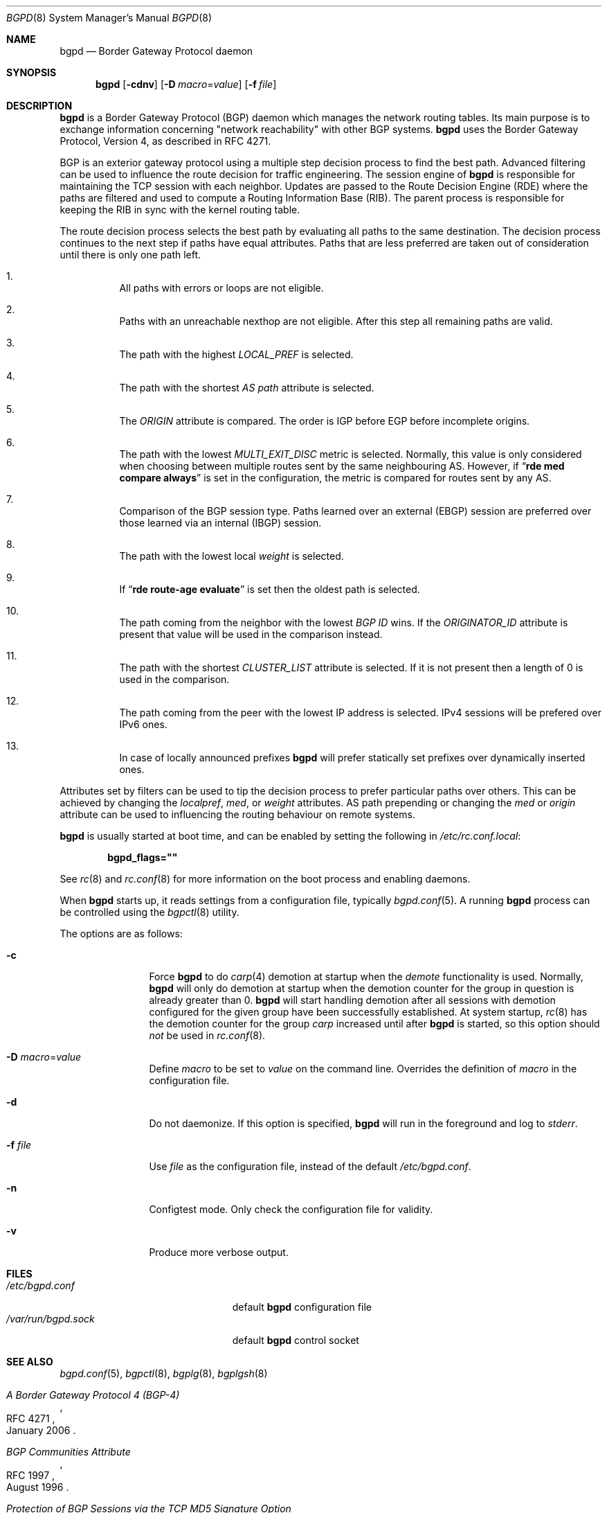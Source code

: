 .\" $OpenBSD: bgpd.8,v 1.43 2012/07/07 08:22:57 claudio Exp $
.\"
.\" Copyright (c) 2003, 2004 Henning Brauer <henning@openbsd.org>
.\"
.\" Permission to use, copy, modify, and distribute this software for any
.\" purpose with or without fee is hereby granted, provided that the above
.\" copyright notice and this permission notice appear in all copies.
.\"
.\" THE SOFTWARE IS PROVIDED "AS IS" AND THE AUTHOR DISCLAIMS ALL WARRANTIES
.\" WITH REGARD TO THIS SOFTWARE INCLUDING ALL IMPLIED WARRANTIES OF
.\" MERCHANTABILITY AND FITNESS. IN NO EVENT SHALL THE AUTHOR BE LIABLE FOR
.\" ANY SPECIAL, DIRECT, INDIRECT, OR CONSEQUENTIAL DAMAGES OR ANY DAMAGES
.\" WHATSOEVER RESULTING FROM LOSS OF USE, DATA OR PROFITS, WHETHER IN AN
.\" ACTION OF CONTRACT, NEGLIGENCE OR OTHER TORTIOUS ACTION, ARISING OUT OF
.\" OR IN CONNECTION WITH THE USE OR PERFORMANCE OF THIS SOFTWARE.
.\"
.Dd $Mdocdate: July 7 2012 $
.Dt BGPD 8
.Os
.Sh NAME
.Nm bgpd
.Nd "Border Gateway Protocol daemon"
.Sh SYNOPSIS
.Nm bgpd
.Bk -words
.Op Fl cdnv
.Op Fl D Ar macro Ns = Ns Ar value
.Op Fl f Ar file
.Ek
.Sh DESCRIPTION
.Nm
is a Border Gateway Protocol
.Pq BGP
daemon which manages the network routing tables.
Its main purpose is to exchange information
concerning
.Qq network reachability
with other BGP systems.
.Nm
uses the Border Gateway Protocol, Version 4,
as described in RFC 4271.
.Pp
BGP is an exterior gateway protocol using a multiple step decision process
to find the best path.
Advanced filtering can be used to influence the route
decision for traffic engineering.
The session engine of
.Nm
is responsible for maintaining the TCP session with each neighbor.
Updates are passed to the Route Decision Engine (RDE) where the paths
are filtered and used to compute a Routing Information Base (RIB).
The parent process is responsible for keeping the RIB in sync with
the kernel routing table.
.Pp
The route decision process selects the best path by evaluating all paths to
the same destination.
The decision process continues to the next step if paths have equal attributes.
Paths that are less preferred are taken out of consideration until there is
only one path left.
.Bl -enum -width 42 -offset bula
.It
All paths with errors or loops are not eligible.
.It
Paths with an unreachable nexthop are not eligible.
After this step all remaining paths are valid.
.It
The path with the highest
.Em LOCAL_PREF
is selected.
.It
The path with the shortest
.Em AS path
attribute is selected.
.It
The
.Em ORIGIN
attribute is compared.
The order is IGP before EGP before incomplete origins.
.It
The path with the lowest
.Em MULTI_EXIT_DISC
metric is selected.
Normally, this value is only considered when choosing between multiple
routes sent by the same neighbouring AS.
However, if
.Dq Li rde med compare always
is set in the configuration, the metric is compared for routes sent by any AS.
.It
Comparison of the BGP session type.
Paths learned over an external (EBGP) session are preferred over those
learned via an internal (IBGP) session.
.It
The path with the lowest local
.Em weight
is selected.
.It
If
.Dq Li rde route-age evaluate
is set then the oldest path is selected.
.It
The path coming from the neighbor with the lowest
.Em BGP ID
wins.
If the
.Em ORIGINATOR_ID
attribute is present that value will be used in the comparison instead.
.It
The path with the shortest
.Em CLUSTER_LIST
attribute is selected.
If it is not present then a length of 0 is used in the comparison.
.It
The path coming from the peer with the lowest IP address is selected.
IPv4 sessions will be prefered over IPv6 ones.
.It
In case of locally announced prefixes
.Nm
will prefer statically set prefixes over dynamically inserted ones.
.El
.Pp
Attributes set by filters can be used to tip the decision process to prefer
particular paths over others.
This can be achieved by changing the
.Em localpref ,
.Em med ,
or
.Em weight
attributes.
AS path prepending or changing the
.Em med
or
.Em origin
attribute can be used to influencing the routing behaviour on remote systems.
.Pp
.Nm
is usually started at boot time, and can be enabled by
setting the following in
.Pa /etc/rc.conf.local :
.Pp
.Dl bgpd_flags=\&"\&"
.Pp
See
.Xr rc 8
and
.Xr rc.conf 8
for more information on the boot process
and enabling daemons.
.Pp
When
.Nm
starts up, it reads settings from a configuration file,
typically
.Xr bgpd.conf 5 .
A running
.Nm
process can be controlled using the
.Xr bgpctl 8
utility.
.Pp
The options are as follows:
.Bl -tag -width "-f fileXXX"
.It Fl c
Force
.Nm
to do
.Xr carp 4
demotion at startup when the
.Em demote
functionality is used.
Normally,
.Nm
will only do demotion at startup when the demotion counter for the group
in question is already greater than 0.
.Nm
will start handling demotion after all sessions with demotion configured for
the given group have been successfully established.
At system startup,
.Xr rc 8
has the demotion counter for the group
.Em carp
increased until after
.Nm
is started, so this option should
.Em not
be used in
.Xr rc.conf 8 .
.It Fl D Ar macro Ns = Ns Ar value
Define
.Ar macro
to be set to
.Ar value
on the command line.
Overrides the definition of
.Ar macro
in the configuration file.
.It Fl d
Do not daemonize.
If this option is specified,
.Nm
will run in the foreground and log to
.Em stderr .
.It Fl f Ar file
Use
.Ar file
as the configuration file,
instead of the default
.Pa /etc/bgpd.conf .
.It Fl n
Configtest mode.
Only check the configuration file for validity.
.It Fl v
Produce more verbose output.
.El
.Sh FILES
.Bl -tag -width "/var/run/bgpd.sockXXX" -compact
.It Pa /etc/bgpd.conf
default
.Nm
configuration file
.It Pa /var/run/bgpd.sock
default
.Nm
control socket
.El
.Sh SEE ALSO
.Xr bgpd.conf 5 ,
.Xr bgpctl 8 ,
.Xr bgplg 8 ,
.Xr bgplgsh 8
.Rs
.%R RFC 4271
.%T "A Border Gateway Protocol 4 (BGP-4)"
.%D January 2006
.Re
.Rs
.%R RFC 1997
.%T "BGP Communities Attribute"
.%D August 1996
.Re
.Rs
.%R RFC 2385
.%T "Protection of BGP Sessions via the TCP MD5 Signature Option"
.%D August 1998
.Re
.Rs
.%R RFC 2545
.%T "Use of BGP-4 Multiprotocol Extensions for IPv6 Inter-Domain Routing"
.%D March 1999
.Re
.Rs
.%R RFC 2918
.%T "Route Refresh Capability for BGP-4"
.%D September 2000
.Re
.Rs
.%R RFC 3682
.%T "The Generalized TTL Security Mechanism (GTSM)"
.%D February 2004
.Re
.Rs
.%R RFC 3765
.%T "NOPEER Community for Border Gateway Protocol"
.%D April 2004
.Re
.Rs
.%R RFC 4360
.%T "BGP Extended Communities Attribute"
.%D February 2006
.Re
.Rs
.%R RFC 4364
.%T "BGP/MPLS IP Virtual Private Networks (VPNs)"
.%D February 2006
.Re
.Rs
.%R RFC 4456
.%T "BGP Route Reflection - An Alternative to Full Mesh IBGP"
.%D April 2006
.Re
.Rs
.%R RFC 4486
.%T "BGP Cease Notification Message Subcodes"
.%D April 2006
.Re
.Rs
.%R RFC 4760
.%T "Multiprotocol Extensions for BGP-4"
.%D January 2007
.Re
.Rs
.%R RFC 4893
.%T "BGP Support for Four-octet AS Number Space"
.%D May 2007
.Re
.Rs
.%R RFC 5492
.%T "Capabilities Advertisement with BGP-4"
.%D February 2009
.Re
.Rs
.%R draft-ietf-idr-optional-transitive-00
.%T "Error Handling for Optional Transitive BGP Attributes"
.%D April 2009
.Re
.Rs
.%R RFC 6608
.%T "Subcodes for BGP Finite State Machine Error"
.%D May 2012
.Re
.Rs
.%R draft-ietf-grow-mrt-17
.%T "MRT routing information export format"
.%D August 2011
.Re
.Sh HISTORY
The
.Nm
program first appeared in
.Ox 3.5 .
